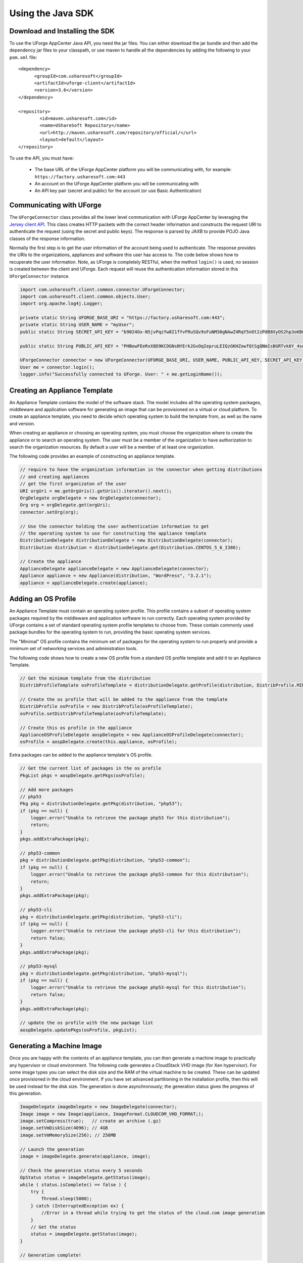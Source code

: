 .. Copyright 2017 FUJITSU LIMITED

.. _apis-java-apis:

Using the Java SDK
==================

Download and Installing the SDK
-------------------------------

To use the UForge AppCenter Java API, you need the jar files. You can either download the jar bundle and then add the dependency jar files to your classpath, or use maven to handle all the dependencies by adding the following to your ``pom.xml`` file::

	<dependency>
	      <groupId>com.usharesoft</groupId>
	      <artifactId>uforge-client</artifactId>
	      <version>3.6</version>
	</dependency>
	
	<repository>
	        <id>maven.usharesoft.com</id>
	        <name>UShareSoft Repository</name>
	        <url>http://maven.usharesoft.com/repository/official/</url>
	        <layout>default</layout>
	</repository>

To use the API, you must have:

	* The base URL of the UForge AppCenter platform you will be communicating with, for example: ``https://factory.usharesoft.com:443``
	* An account on the UForge AppCenter platform you will be communicating with
	* An API key pair (secret and public) for the account (or use Basic Authentication)

Communicating with UForge
-------------------------

The ``UForgeConnector`` class provides all the lower level communication with UForge AppCenter by leveraging the `Jersey client API <http://jersey.java.net/>`_. This class creates HTTP packets with the correct header information and constructs the request URI to authenticate the request (using the secret and public keys). The response is parsed by JAXB to provide POJO Java classes of the response information.

Normally the first step is to get the user information of the account being used to authenticate. The response provides the URIs to the organizations, appliances and software this user has access to. The code below shows how to recuperate the user information. Note, as UForge is completely RESTful, when the method ``login()`` is used, no session is created between the client and UForge. Each request will reuse the authentication information stored in this ``UForgeConnector`` instance.

.. code-block:: java

	import com.usharesoft.client.common.connector.UForgeConnector;
	import com.usharesoft.client.common.objects.User;
	import org.apache.log4j.Logger;

	private static String UFORGE_BASE_URI = "https://factory.usharesoft.com:443";
	private static String USER_NAME = "myUser";
	public static String SECRET_API_KEY = "b9024Ox-N5jvPqzYw8I1fYvFRuSQv9sFuNM30gNAwZ4RqY5nOt2zPdB8XyOS2hp3oKB09-XsYbNr_e4apR";
	    
	public static String PUBLIC_API_KEY = "PHBowFEeRxX8D9KCDGNsNYErk2GvOqIepruLEIQzGKHZowfQtSgQNmIsBGRTvk6Y_4swVIV5BAPQRzwyZ1";

	UForgeConnector connector = new UForgeConnector(UFORGE_BASE_URI, USER_NAME, PUBLIC_API_KEY, SECRET_API_KEY);
	User me = connector.login();
	logger.info("Successfully connected to UForge. User: " + me.getLoginName());


Creating an Appliance Template
------------------------------

An Appliance Template contains the model of the software stack. The model includes all the operating system packages, middleware and application software for generating an image that can be provisioned on a virtual or cloud platform. To create an appliance template, you need to decide which operating system to build the template from, as well as the name and version.

When creating an appliance or choosing an operating system, you must choose the organization where to create the appliance or to search an operating system. The user must be a member of the organization to have authorization to search the organization resources. By default a user will be a member of at least one organization.

The following code provides an example of constructing an appliance template.

.. code-block:: java

	// require to have the organization information in the connector when getting distributions
	// and creating appliances
	// get the first organizaton of the user
	URI orgUri = me.getOrgUris().getUris().iterator().next();
	OrgDelegate orgDelegate = new OrgDelegate(connector);
	Org org = orgDelegate.get(orgUri);
	connector.setOrg(org);
	            
	// Use the connector holding the user authentication information to get 
	// the operating system to use for constructing the appliance template
	DistributionDelegate distributionDelegate = new DistributionDelegate(connector);
	Distribution distribution = distributionDelegate.get(Distribution.CENTOS_5_6_I386);

	// Create the appliance
	ApplianceDelegate applianceDelegate = new ApplianceDelegate(connector);
	Appliance appliance = new Appliance(distribution, "WordPress", "3.2.1");
	appliance = applianceDelegate.create(appliance);

Adding an OS Profile
--------------------

An Appliance Template must contain an operating system profile. This profile contains a subset of operating system packages required by the middleware and application software to run correctly. Each operating system provided by UForge contains a set of standard operating system profile templates to choose from. These contain commonly used package bundles for the operating system to run, providing the basic operating system services.

The "Minimal" OS profile contains the minimum set of packages for the operating system to run properly and provide a minimum set of networking services and administration tools.

The following code shows how to create a new OS profile from a standard OS profile template and add it to an Appliance Template.

.. code-block:: java

	// Get the minimum template from the distribution
	DistribProfileTemplate osProfileTemplate = distributionDelegate.getProfile(distribution, DistribProfile.MINIMAL);

	// Create the os profile that will be added to the appliance from the template
	DistribProfile osProfile = new DistribProfile(osProfileTemplate);
	osProfile.setDistribProfileTemplate(osProfileTemplate);

	// Create this os profile in the appliance
	ApplianceOSProfileDelegate aospDelegate = new ApplianceOSProfileDelegate(connector);
	osProfile = aospDelegate.create(this.appliance, osProfile);

Extra packages can be added to the appliance template's OS profile.

.. code-block:: java

	// Get the current list of packages in the os profile
	PkgList pkgs = aospDelegate.getPkgs(osProfile);

	// Add more packages
	// php53
	Pkg pkg = distributionDelegate.getPkg(distribution, "php53");
	if (pkg == null) {
	    logger.error("Unable to retrieve the package php53 for this distribution");
	    return;
	}
	pkgs.addExtraPackage(pkg);

	// php53-common
	pkg = distributionDelegate.getPkg(distribution, "php53-common");
	if (pkg == null) {
	    logger.error("Unable to retrieve the package php53-common for this distribution");
	    return;
	}
	pkgs.addExtraPackage(pkg);

	// php53-cli
	pkg = distributionDelegate.getPkg(distribution, "php53-cli");
	if (pkg == null) {
	    logger.error("Unable to retrieve the package php53-cli for this distribution");
	    return false;
	}
	pkgs.addExtraPackage(pkg);

	// php53-mysql
	pkg = distributionDelegate.getPkg(distribution, "php53-mysql");
	if (pkg == null) {
	    logger.error("Unable to retrieve the package php53-mysql for this distribution");
	    return false;
	}
	pkgs.addExtraPackage(pkg);
	   
	// update the os profile with the new package list
	aospDelegate.updatePkgs(osProfile, pkgList);  


Generating a Machine Image
--------------------------

Once you are happy with the contents of an appliance template, you can then generate a machine image to practically any hypervisor or cloud environment. The following code generates a CloudStack VHD image (for Xen hypervisor). For some image types you can select the disk size and the RAM of the virtual machine to be created. These can be updated once provisioned in the cloud environment. If you have set advanced partitioning in the installation profile, then this will be used instead for the disk size. The generation is done asynchronously; the generation status gives the progress of this generation.

.. code-block:: java

	ImageDelegate imageDelegate = new ImageDelegate(connector);
	Image image = new Image(appliance, ImageFormat.CLOUDCOM_VHD_FORMAT;);
	image.setCompress(true);   // create an archive (.gz)
	image.setVmDiskSize(4096); // 4GB
	image.setVmMemorySize(256); // 256MB

	// Launch the generation
	image = imageDelegate.generate(appliance, image);

	// Check the generation status every 5 seconds
	OpStatus status = imageDelegate.getStatus(image);
	while ( status.isComplete() == false ) {
	    try {
	        Thread.sleep(5000);
	    } catch (InterruptedException ex) {
	        //Error in a thread while trying to get the status of the cloud.com image generation
	    }
	    // Get the status
	    status = imageDelegate.getStatus(image);
	}

	// Generation complete!

Publishing an Image
-------------------

UForge has connectors to many of the popular cloud platforms including Amazon, Microsoft Azure, Google Compute Engine, OpenStack, CloudStack, Eucalyptus and Flexiant to name a few. Once an image has been generated you can either download the image or publish directly to a cloud environment using your own cloud account credentials. Like generations, publishing images is asynchronous. You can get the progress of the publish from the publish status. The following code publishes a generated VHD image directly to the template library of a CloudStack environment.

.. code-block:: java

	// Create the credential information to communicate with the Cloud.com environment
	CredAccount credAccount = new CredAccount();
	credAccount.setType(InfraType.CLOUD_COM);
	credAccount.setName("My Cloud.Com Account");
	credAccount.setServerUrl(new URI("http://10.0.1.251:8080/client/api"));
	credAccount.setPublicAPIKey("8pqqg0HV8ocpt6j8qYiCpDZ4cqzbtLaxCErIOpCD0r9VOjnILgahX85_J2CFvC8863en3NGZEFIlY82PKbAfWQ");
	credAccount.setSecretAPIKey("9Q-vVxokmMbI_l4t7aAfbocTgoLBlnt41Xy6iLZUfC6PzAdXNy2rRegAWhBMF3mQ9jk4MtPaCVULDu7ORxX2ZQ");

	// Add the zone on where the image should be published
	credAccount.setZoneName("zone1");

	// Provide information on the image being uploaded to the Cloud.com template library
	credAccount.setDisplayName("WordPress image");
	credAccount.setDescription("WordPress image for the cloud.com platform");
	credAccount.setPasswordEnabled(true);
	credAccount.setFeaturedEnabled(false);

	// Allow this image to be accessed to all cloud.com users
	credAccount.setPublicImage(true);  

	// Publish the image
	PublishDelegate publishDelegate = new PublishDelegate(connector);
	PublishImage publishImage = new PublishImage();
	publishImage.setCredAccount(credAccount);
	publishImage.setImage(image);
	publishImage = publishDelegate.publish(appliance, publishImage);

	// Get the status of the publish
	OpStatus status = publishDelegate.getStatus(publishImage);
	while (status.isComplete() == false) {
	    try {
	        Thread.sleep(5000);
	    } catch (InterruptedException ex) {
	        // Error in a thread while trying to get the status of the iso image generation
	    }
	    // get the status
	    status = publishDelegate.getStatus(publishImage);
	}

	// Publish finished
	// Can check for errors
	if (status.isError()) {
	    // error occurred during the publish
	}   

Adding a Project from the Project Catalog
-----------------------------------------

Each UForge organization provides a Project Catalog where commonly used software components can be added to an appliance template. The Project Catalog must belong to the same organization as the appliance. The following code adds some projects to an appliance template.

.. code-block:: java

	ProjectDelegate projectDelegate = new ProjectDelegate(connector);

	// Add Apache HTTP Server
	Project project = projectDelegate.get(distribution, "Apache HTTP server", "2.2.3", null);
	if (project == null) {
	    logger.error("Unable to retrieve project");
	    return;
	}
	appliance.addProject(project);

	// Add MySQL
	Project project = projectDelegate.get(distribution, "MySQL5 Server", "5.0.77", null);
	if (project == null) {
	    logger.error("Unable to retrieve project");
	    return;
	}
	appliance.addProject(project);

	// Save the updated appliance instance
	applianceDelegate.update(appliance);

Uploading a Software Component
------------------------------

You can upload your own software components to a private software library (``My Software Library``). This software can then be added to any of your appliance templates. This provides a mechanism to compliment the Project Catalog. The following code shows how to upload files, attach a license and then add it to an appliance template.

.. code-block:: java

	MySoftwareDelegate mySoftwareDelegate = new MySoftwareDelegate(connector);
	File wpf = new File("wordpress-3.2.1.zip");
	File lf = new File("wp-license.html");

	// Create a My Software component and upload the wordpress zip file
	MySoftware mySoftware = mySoftwareDelegate.upload("WordPress", "3.2.1", wpf);

	// Attach a license
	mySoftware = mySoftwareDelegate.uploadLicense(mySoftware, lf);

	// Add the software component to the appliance
	appliance.addMySoftware(mySoftware);

	// Save the changes to the appliance
	applianceDelegate.update(appliance);

Adding a Boot Script
--------------------

Boot scripts can be added to the appliance template allowing initial configuration to be executed either during the first time the image is started or during every boot of the image. 

The following code shows how to upload a boot script to an appliance.

.. code-block:: java

	ApplianceConfigDelegate configDelegate = new ApplianceConfigDelegate(connector);

	// upload a boot script to the appliance
	File bsf = new File("myscript.sh");
	BootScript bootscript = new BootScript();
	// only execute this boot script once during first boot
	bootscript.setBootType(BootScript.FIRST_BOOT); 
	bootscript = configDelegate.uploadBootScript(appliance, bootscript, bsf);
